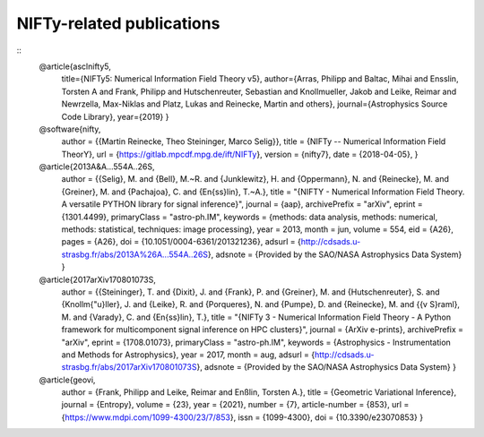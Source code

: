 NIFTy-related publications
==========================

::
    @article{asclnifty5,
      title={NIFTy5: Numerical Information Field Theory v5},
      author={Arras, Philipp and Baltac, Mihai and Ensslin, Torsten A and Frank, Philipp and Hutschenreuter, Sebastian and Knollmueller, Jakob and Leike, Reimar and Newrzella, Max-Niklas and Platz, Lukas and Reinecke, Martin and others},
      journal={Astrophysics Source Code Library},
      year={2019}
      }

    @software{nifty,
      author = {{Martin Reinecke, Theo Steininger, Marco Selig}},
      title = {NIFTy -- Numerical Information Field TheorY},
      url = {https://gitlab.mpcdf.mpg.de/ift/NIFTy},
      version = {nifty7},
      date = {2018-04-05},
      }

    @article{2013A&A...554A..26S,
      author = {{Selig}, M. and {Bell}, M.~R. and {Junklewitz}, H. and {Oppermann}, N. and {Reinecke}, M. and {Greiner}, M. and {Pachajoa}, C. and {En{\ss}lin}, T.~A.},
      title = "{NIFTY - Numerical Information Field Theory. A versatile PYTHON library for signal inference}",
      journal = {\aap},
      archivePrefix = "arXiv",
      eprint = {1301.4499},
      primaryClass = "astro-ph.IM",
      keywords = {methods: data analysis, methods: numerical, methods: statistical, techniques: image processing},
      year = 2013,
      month = jun,
      volume = 554,
      eid = {A26},
      pages = {A26},
      doi = {10.1051/0004-6361/201321236},
      adsurl = {http://cdsads.u-strasbg.fr/abs/2013A%26A...554A..26S},
      adsnote = {Provided by the SAO/NASA Astrophysics Data System}
      }

    @article{2017arXiv170801073S,
      author = {{Steininger}, T. and {Dixit}, J. and {Frank}, P. and {Greiner}, M. and {Hutschenreuter}, S. and {Knollm{\"u}ller}, J. and {Leike}, R. and {Porqueres}, N. and {Pumpe}, D. and {Reinecke}, M. and {{\v S}raml}, M. and {Varady}, C. and {En{\ss}lin}, T.},
      title = "{NIFTy 3 - Numerical Information Field Theory - A Python framework for multicomponent signal inference on HPC clusters}",
      journal = {ArXiv e-prints},
      archivePrefix = "arXiv",
      eprint = {1708.01073},
      primaryClass = "astro-ph.IM",
      keywords = {Astrophysics - Instrumentation and Methods for Astrophysics},
      year = 2017,
      month = aug,
      adsurl = {http://cdsads.u-strasbg.fr/abs/2017arXiv170801073S},
      adsnote = {Provided by the SAO/NASA Astrophysics Data System}
      }

    @article{geovi,
      author = {Frank, Philipp and Leike, Reimar and Enßlin, Torsten A.},
      title = {Geometric Variational Inference},
      journal = {Entropy},
      volume = {23},
      year = {2021},
      number = {7},
      article-number = {853},
      url = {https://www.mdpi.com/1099-4300/23/7/853},
      issn = {1099-4300},
      doi = {10.3390/e23070853}
      }

